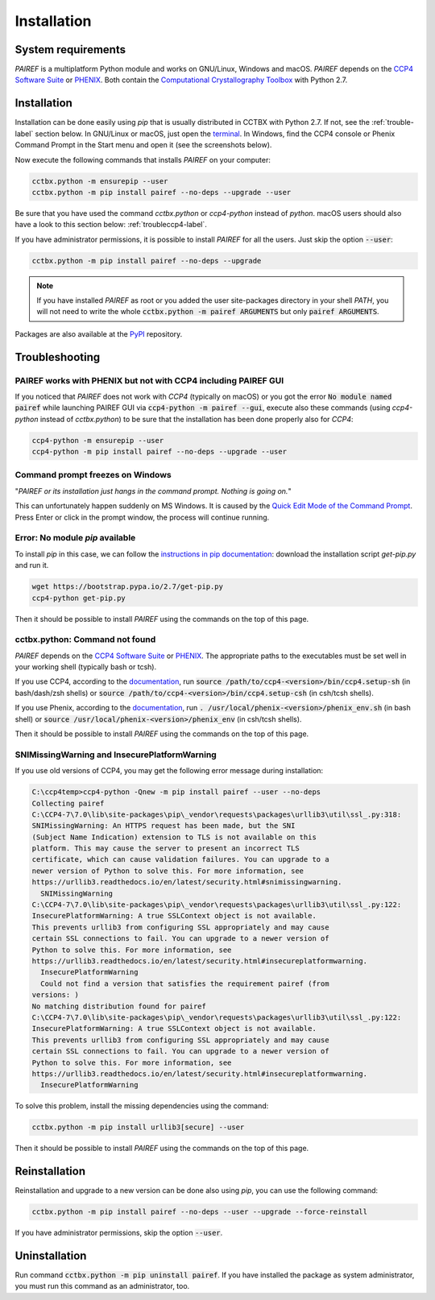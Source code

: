 .. _installation-label:

Installation
============

System requirements
-------------------

*PAIREF* is a multiplatform Python module and works on GNU/Linux, Windows and macOS. *PAIREF* depends on the `CCP4 Software Suite <http://www.ccp4.ac.uk>`_ or `PHENIX <https://www.phenix-online.org>`_. Both contain the `Computational Crystallography Toolbox <https://cci.lbl.gov/cctbx_docs/index.html>`_ with Python 2.7.

Installation
------------

Installation can be done easily using *pip* that is usually distributed in CCTBX with Python 2.7. If not, see the :ref:`trouble-label` section below. In GNU/Linux or macOS, just open the `terminal <https://en.wikipedia.org/wiki/Terminal_emulator>`_. In Windows, find the CCP4 console or Phenix Command Prompt in the Start menu and open it (see the screenshots below).

.. image:: _static/ccp4console.gif
.. image:: _static/phenix_command_prompt.gif

Now execute the following commands that installs *PAIREF* on your computer:

.. code ::

   cctbx.python -m ensurepip --user
   cctbx.python -m pip install pairef --no-deps --upgrade --user

Be sure that you have used the command `cctbx.python` or `ccp4-python` instead of `python`. macOS users should also have a look to this section below: :ref:`troubleccp4-label`.

If you have administrator permissions, it is possible to install *PAIREF* for all the users. Just skip the option :code:`--user`:

.. code ::

   cctbx.python -m pip install pairef --no-deps --upgrade

.. note::
   If you have installed *PAIREF* as root or you added the user site-packages directory in your shell *PATH*, you will not need to write the whole :code:`cctbx.python -m pairef ARGUMENTS` but only :code:`pairef ARGUMENTS`.


Packages are also available at the `PyPI <https://pypi.org/project/pairef/>`_ repository.

.. _trouble-label:

Troubleshooting
---------------

.. _troubleccp4-label:

PAIREF works with PHENIX but not with CCP4 including PAIREF GUI
:::::::::::::::::::::::::::::::::::::::::::::::::::::::::::::::

If you noticed that *PAIREF* does not work with *CCP4* (typically on macOS) or you got the error :code:`No module named pairef` while launching PAIREF GUI via :code:`ccp4-python -m pairef --gui`, execute also these commands (using `ccp4-python` instead of `cctbx.python`) to be sure that the installation has been done properly also for *CCP4*:

.. code ::

   ccp4-python -m ensurepip --user
   ccp4-python -m pip install pairef --no-deps --upgrade --user

Command prompt freezes on Windows
:::::::::::::::::::::::::::::::::

"*PAIREF or its installation just hangs in the command prompt. Nothing is going on.*"

This can unfortunately happen suddenly on MS Windows. It is caused by the `Quick Edit Mode of the Command Prompt <https://social.msdn.microsoft.com/Forums/en-US/bf9f97a1-ebbb-4f35-bbb6-6af740a71c76/how-to-disable-command-window-quick-edit-mode-once-and-for-all?forum=vcgeneral>`_. Press Enter or click in the prompt window, the process will continue running.

Error: No module *pip* available
::::::::::::::::::::::::::::::::

To install *pip* in this case, we can follow the `instructions in pip documentation <https://pip.pypa.io/en/stable/installing/#installing-with-get-pip-py>`_: download the installation script *get-pip.py* and run it. 

.. code ::

   wget https://bootstrap.pypa.io/2.7/get-pip.py
   ccp4-python get-pip.py

Then it should be possible to install *PAIREF* using the commands on the top of this page.

cctbx.python: Command not found
:::::::::::::::::::::::::::::::

*PAIREF* depends on the `CCP4 Software Suite <http://www.ccp4.ac.uk/>`_ or `PHENIX <https://www.phenix-online.org>`_. The appropriate paths to the executables must be set well in your working shell (typically bash or tcsh).

If you use CCP4, according to the `documentation <http://legacy.ccp4.ac.uk/docs.php#commandline>`_, run :code:`source /path/to/ccp4-<version>/bin/ccp4.setup-sh` (in bash/dash/zsh shells) or :code:`source /path/to/ccp4-<version>/bin/ccp4.setup-csh` (in csh/tcsh shells).

If you use Phenix, according to the `documentation <https://www.phenix-online.org/documentation/install-setup-run.html#setting-up-the-command-line-environment>`_, run :code:`. /usr/local/phenix-<version>/phenix_env.sh` (in bash shell) or :code:`source /usr/local/phenix-<version>/phenix_env` (in csh/tcsh shells).

Then it should be possible to install *PAIREF* using the commands on the top of this page.

SNIMissingWarning and InsecurePlatformWarning
:::::::::::::::::::::::::::::::::::::::::::::

If you use old versions of CCP4, you may get the following error message during installation:

.. code ::

   C:\ccp4temp>ccp4-python -Qnew -m pip install pairef --user --no-deps
   Collecting pairef
   C:\CCP4-7\7.0\lib\site-packages\pip\_vendor\requests\packages\urllib3\util\ssl_.py:318:
   SNIMissingWarning: An HTTPS request has been made, but the SNI
   (Subject Name Indication) extension to TLS is not available on this
   platform. This may cause the server to present an incorrect TLS
   certificate, which can cause validation failures. You can upgrade to a
   newer version of Python to solve this. For more information, see
   https://urllib3.readthedocs.io/en/latest/security.html#snimissingwarning.
     SNIMissingWarning
   C:\CCP4-7\7.0\lib\site-packages\pip\_vendor\requests\packages\urllib3\util\ssl_.py:122:
   InsecurePlatformWarning: A true SSLContext object is not available.
   This prevents urllib3 from configuring SSL appropriately and may cause
   certain SSL connections to fail. You can upgrade to a newer version of
   Python to solve this. For more information, see
   https://urllib3.readthedocs.io/en/latest/security.html#insecureplatformwarning.
     InsecurePlatformWarning
     Could not find a version that satisfies the requirement pairef (from
   versions: )
   No matching distribution found for pairef
   C:\CCP4-7\7.0\lib\site-packages\pip\_vendor\requests\packages\urllib3\util\ssl_.py:122:
   InsecurePlatformWarning: A true SSLContext object is not available.
   This prevents urllib3 from configuring SSL appropriately and may cause
   certain SSL connections to fail. You can upgrade to a newer version of
   Python to solve this. For more information, see
   https://urllib3.readthedocs.io/en/latest/security.html#insecureplatformwarning.
     InsecurePlatformWarning

To solve this problem, install the missing dependencies using the command:

.. code ::

   cctbx.python -m pip install urllib3[secure] --user

Then it should be possible to install *PAIREF* using the commands on the top of this page.

Reinstallation
--------------

Reinstallation and upgrade to a new version can be done also using *pip*, you can use the following command:

.. code ::

   cctbx.python -m pip install pairef --no-deps --user --upgrade --force-reinstall


If you have administrator permissions, skip the option :code:`--user`.

Uninstallation
--------------

Run command :code:`cctbx.python -m pip uninstall pairef`. If you have installed the package as system administrator, you must run this command as an administrator, too.
